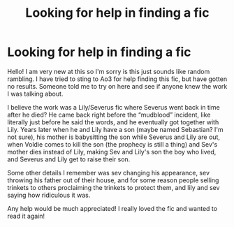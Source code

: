 #+TITLE: Looking for help in finding a fic

* Looking for help in finding a fic
:PROPERTIES:
:Author: Cas_gurl
:Score: 1
:DateUnix: 1592011074.0
:DateShort: 2020-Jun-13
:FlairText: Request
:END:
Hello! I am very new at this so I'm sorry is this just sounds like random rambling. I have tried to sting to Ao3 for help finding this fic, but have gotten no results. Someone told me to try on here and see if anyone knew the work I was talking about.

I believe the work was a Lily/Severus fic where Severus went back in time after he died? He came back right before the “mudblood” incident, like literally just before he said the words, and he eventually got together with Lily. Years later when he and Lily have a son (maybe named Sebastian? I'm not sure), his mother is babysitting the son while Severus and Lily are out, when Voldie comes to kill the son (the prophecy is still a thing) and Sev's mother dies instead of Lily, making Sev and Lily's son the boy who lived, and Severus and Lily get to raise their son.

Some other details I remember was sev changing his appearance, sev throwing his father out of their house, and for some reason people selling trinkets to others proclaiming the trinkets to protect them, and lily and sev saying how ridiculous it was.

Any help would be much appreciated! I really loved the fic and wanted to read it again!

